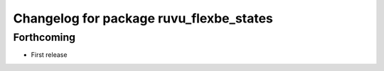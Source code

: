 ^^^^^^^^^^^^^^^^^^^^^^^^^^^^^^^^^^^^^^^^
Changelog for package ruvu_flexbe_states
^^^^^^^^^^^^^^^^^^^^^^^^^^^^^^^^^^^^^^^^

Forthcoming
-----------
* First release
